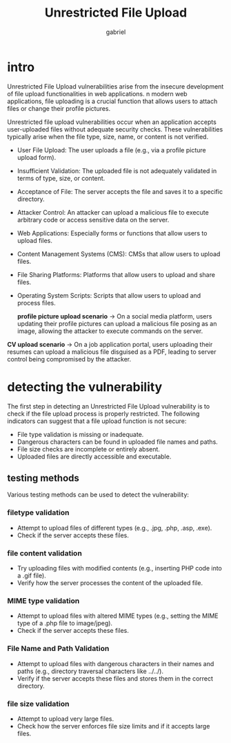 #+title: Unrestricted File Upload
#+author:gabriel

* intro
Unrestricted File Upload vulnerabilities arise from the insecure development of file upload functionalities in web applications. n modern web applications, file uploading is a crucial function that allows users to attach files or change their profile pictures.

Unrestricted file upload vulnerabilities occur when an application accepts user-uploaded files without adequate security checks. These vulnerabilities typically arise when the file type, size, name, or content is not verified.

- User File Upload: The user uploads a file (e.g., via a profile picture upload form).
- Insufficient Validation: The uploaded file is not adequately validated in terms of type, size, or content.
- Acceptance of File: The server accepts the file and saves it to a specific directory.
- Attacker Control: An attacker can upload a malicious file to execute arbitrary code or access sensitive data on the server.

- Web Applications: Especially forms or functions that allow users to upload files.
- Content Management Systems (CMS): CMSs that allow users to upload files.
- File Sharing Platforms: Platforms that allow users to upload and share files.
- Operating System Scripts: Scripts that allow users to upload and process files.

 *profile picture upload scenario*  ->
 On a social media platform, users updating their profile pictures can upload a malicious file posing as an image, allowing the attacker to execute commands on the server.

*CV upload scenario* ->
On a job application portal, users uploading their resumes can upload a malicious file disguised as a PDF, leading to server control being compromised by the attacker.


* detecting the vulnerability
The first step in detecting an Unrestricted File Upload vulnerability is to check if the file upload process is properly restricted. The following indicators can suggest that a file upload function is not secure:

- File type validation is missing or inadequate.
- Dangerous characters can be found in uploaded file names and paths.
- File size checks are incomplete or entirely absent.
- Uploaded files are directly accessible and executable.

** testing methods
Various testing methods can be used to detect the vulnerability:

*** filetype validation
- Attempt to upload files of different types (e.g., .jpg, .php, .asp, .exe).
- Check if the server accepts these files.

*** file content validation
- Try uploading files with modified contents (e.g., inserting PHP code into a .gif file).
- Verify how the server processes the content of the uploaded file.

*** MIME type validation
- Attempt to upload files with altered MIME types (e.g., setting the MIME type of a .php file to image/jpeg).
- Check if the server accepts these files.

*** File Name and Path Validation
- Attempt to upload files with dangerous characters in their names and paths (e.g., directory traversal characters like ../../).
- Verify if the server accepts these files and stores them in the correct directory.

*** file size validation
- Attempt to upload very large files.
- Check how the server enforces file size limits and if it accepts large files.
